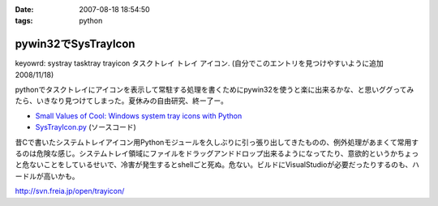 :date: 2007-08-18 18:54:50
:tags: python

===============================
pywin32でSysTrayIcon
===============================

keyowrd: systray tasktray trayicon タスクトレイ トレイ アイコン. (自分でこのエントリを見つけやすいように追加 2008/11/18)

pythonでタスクトレイにアイコンを表示して常駐する処理を書くためにpywin32を使うと楽に出来るかな、と思いググってみたら、いきなり見つけてしまった。夏休みの自由研究、終ー了ー。

- `Small Values of Cool: Windows system tray icons with Python`_
- `SysTrayIcon.py`_ (ソースコード)

昔Cで書いたシステムトレイアイコン用Pythonモジュールを久しぶりに引っ張り出してきたものの、例外処理があまくて常用するのは危険な感じ。システムトレイ領域にファイルをドラッグアンドドロップ出来るようになってたり、意欲的というかちょっと危ないことをしているせいで、冷害が発生するとshellごと死ぬ。危ない。ビルドにVisualStudioが必要だったりするのも、ハードルが高いかも。

http://svn.freia.jp/open/trayicon/


.. _`Small Values of Cool: Windows system tray icons with Python`: http://www.brunningonline.net/simon/blog/archives/001835.html
.. _`SysTrayIcon.py`: http://www.brunningonline.net/simon/blog/archives/SysTrayIcon.py.html


.. :extend type: text/html
.. :extend:

